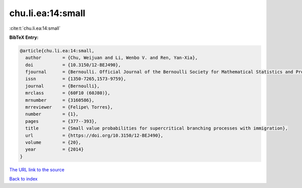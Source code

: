 chu.li.ea:14:small
==================

:cite:t:`chu.li.ea:14:small`

**BibTeX Entry:**

.. code-block:: bibtex

   @article{chu.li.ea:14:small,
     author        = {Chu, Weijuan and Li, Wenbo V. and Ren, Yan-Xia},
     doi           = {10.3150/12-BEJ490},
     fjournal      = {Bernoulli. Official Journal of the Bernoulli Society for Mathematical Statistics and Probability},
     issn          = {1350-7265,1573-9759},
     journal       = {Bernoulli},
     mrclass       = {60F10 (60J80)},
     mrnumber      = {3160586},
     mrreviewer    = {Felipe\ Torres},
     number        = {1},
     pages         = {377--393},
     title         = {Small value probabilities for supercritical branching processes with immigration},
     url           = {https://doi.org/10.3150/12-BEJ490},
     volume        = {20},
     year          = {2014}
   }

`The URL link to the source <https://doi.org/10.3150/12-BEJ490>`__


`Back to index <../By-Cite-Keys.html>`__
